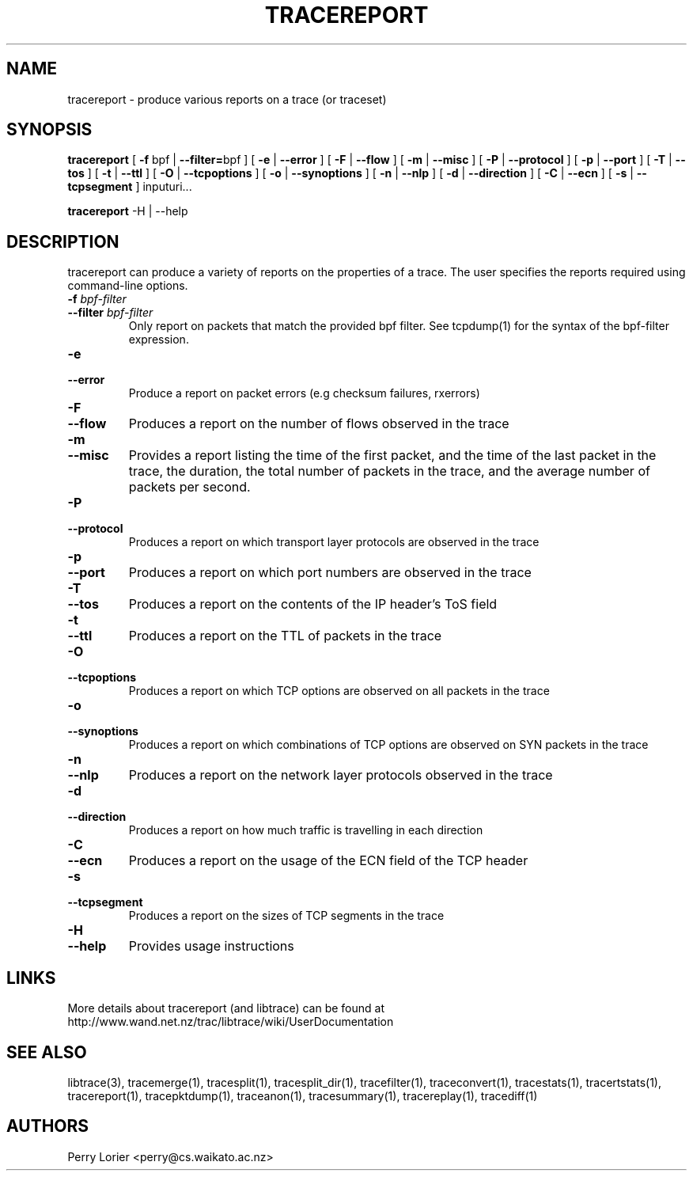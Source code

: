.TH TRACEREPORT "1" "October 2006" "tracereport (libtrace)" "User Commands"
.SH NAME
tracereport \- produce various reports on a trace (or traceset)
.SH SYNOPSIS
.B tracereport 
[ \fB-f \fRbpf | \fB--filter=\fRbpf ]
[ \fB-e \fR| \fB --error \fR]
[ \fB-F \fR| \fB --flow \fR]
[ \fB-m \fR| \fB --misc \fR]
[ \fB-P \fR| \fB --protocol \fR]
[ \fB-p \fR| \fB --port \fR]
[ \fB-T \fR| \fB --tos \fR]
[ \fB-t \fR| \fB --ttl \fR]
[ \fB-O \fR| \fB --tcpoptions \fR]
[ \fB-o \fR| \fB --synoptions \fR]
[ \fB-n \fR| \fB --nlp \fR]
[ \fB-d \fR| \fB --direction \fR]
[ \fB-C \fR| \fB --ecn \fR]
[ \fB-s \fR| \fB --tcpsegment \fR]
inputuri...
.P
.B tracereport
-H | --help

.SH DESCRIPTION
tracereport can produce a variety of reports on the properties of a trace.
The user specifies the reports required using command-line options.
.TP
.PD 0
.BI \-f " bpf-filter"
.TP
.PD 0
.BI \-\^\-filter " bpf-filter"
Only report on packets that match the provided bpf filter. See
tcpdump(1) for the syntax of the bpf-filter expression.

.TP
.PD 0
.BI \-e 
.TP
.PD 0
.BI \-\^\-error
Produce a report on packet errors (e.g checksum failures, rxerrors)

.TP
.PD 0
.BI \-F 
.TP
.PD 0
.BI \-\^\-flow
Produces a report on the number of flows observed in the trace

.TP
.PD 0
.BI \-m
.TP
.PD 0
.BI \-\^\-misc
Provides a report listing the time of the first packet, and the time of the
last packet in the trace, the duration, the total number of packets in the 
trace, and the average number of packets per second.

.TP
.PD 0
.BI \-P
.TP
.PD 0
.BI \-\^\-protocol
Produces a report on which transport layer protocols are observed in the trace

.TP
.PD 0
.BI \-p 
.TP
.PD 0
.BI \-\^\-port
Produces a report on which port numbers are observed in the trace

.TP
.PD 0
.BI \-T
.TP
.PD 0
.BI \-\^\-tos
Produces a report on the contents of the IP header's ToS field

.TP
.PD 0
.BI \-t
.TP
.PD 0
.BI \-\^\-ttl
Produces a report on the TTL of packets in the trace

.TP
.PD 0
.BI \-O
.TP
.PD 0
.BI \-\^\-tcpoptions
Produces a report on which TCP options are observed on all packets in the trace

.TP
.PD 0
.BI \-o 
.TP
.PD 0
.BI \-\^\-synoptions
Produces a report on which combinations of TCP options are observed on SYN packets in the trace

.TP
.PD 0
.BI \-n
.TP
.PD 0
.BI \-\^\-nlp
Produces a report on the network layer protocols observed in the trace

.TP
.PD 0
.BI \-d
.TP
.PD 0
.BI \-\^\-direction
Produces a report on how much traffic is travelling in each direction

.TP
.PD 0
.BI \-C
.TP
.PD 0
.BI \-\^\-ecn
Produces a report on the usage of the ECN field of the TCP header

.TP
.PD 0
.BI \-s 
.TP
.PD 0
.BI \-\^\-tcpsegment
Produces a report on the sizes of TCP segments in the trace

.TP
.PD 0
.BI \-H
.TP
.PD 0
.BI \-\^\-help
Provides usage instructions


.SH LINKS
More details about tracereport (and libtrace) can be found at
http://www.wand.net.nz/trac/libtrace/wiki/UserDocumentation

.SH SEE ALSO
libtrace(3), tracemerge(1), tracesplit(1), tracesplit_dir(1), tracefilter(1),
traceconvert(1), tracestats(1), tracertstats(1), tracereport(1), 
tracepktdump(1), traceanon(1), tracesummary(1), tracereplay(1), tracediff(1)

.SH AUTHORS
Perry Lorier <perry@cs.waikato.ac.nz>
